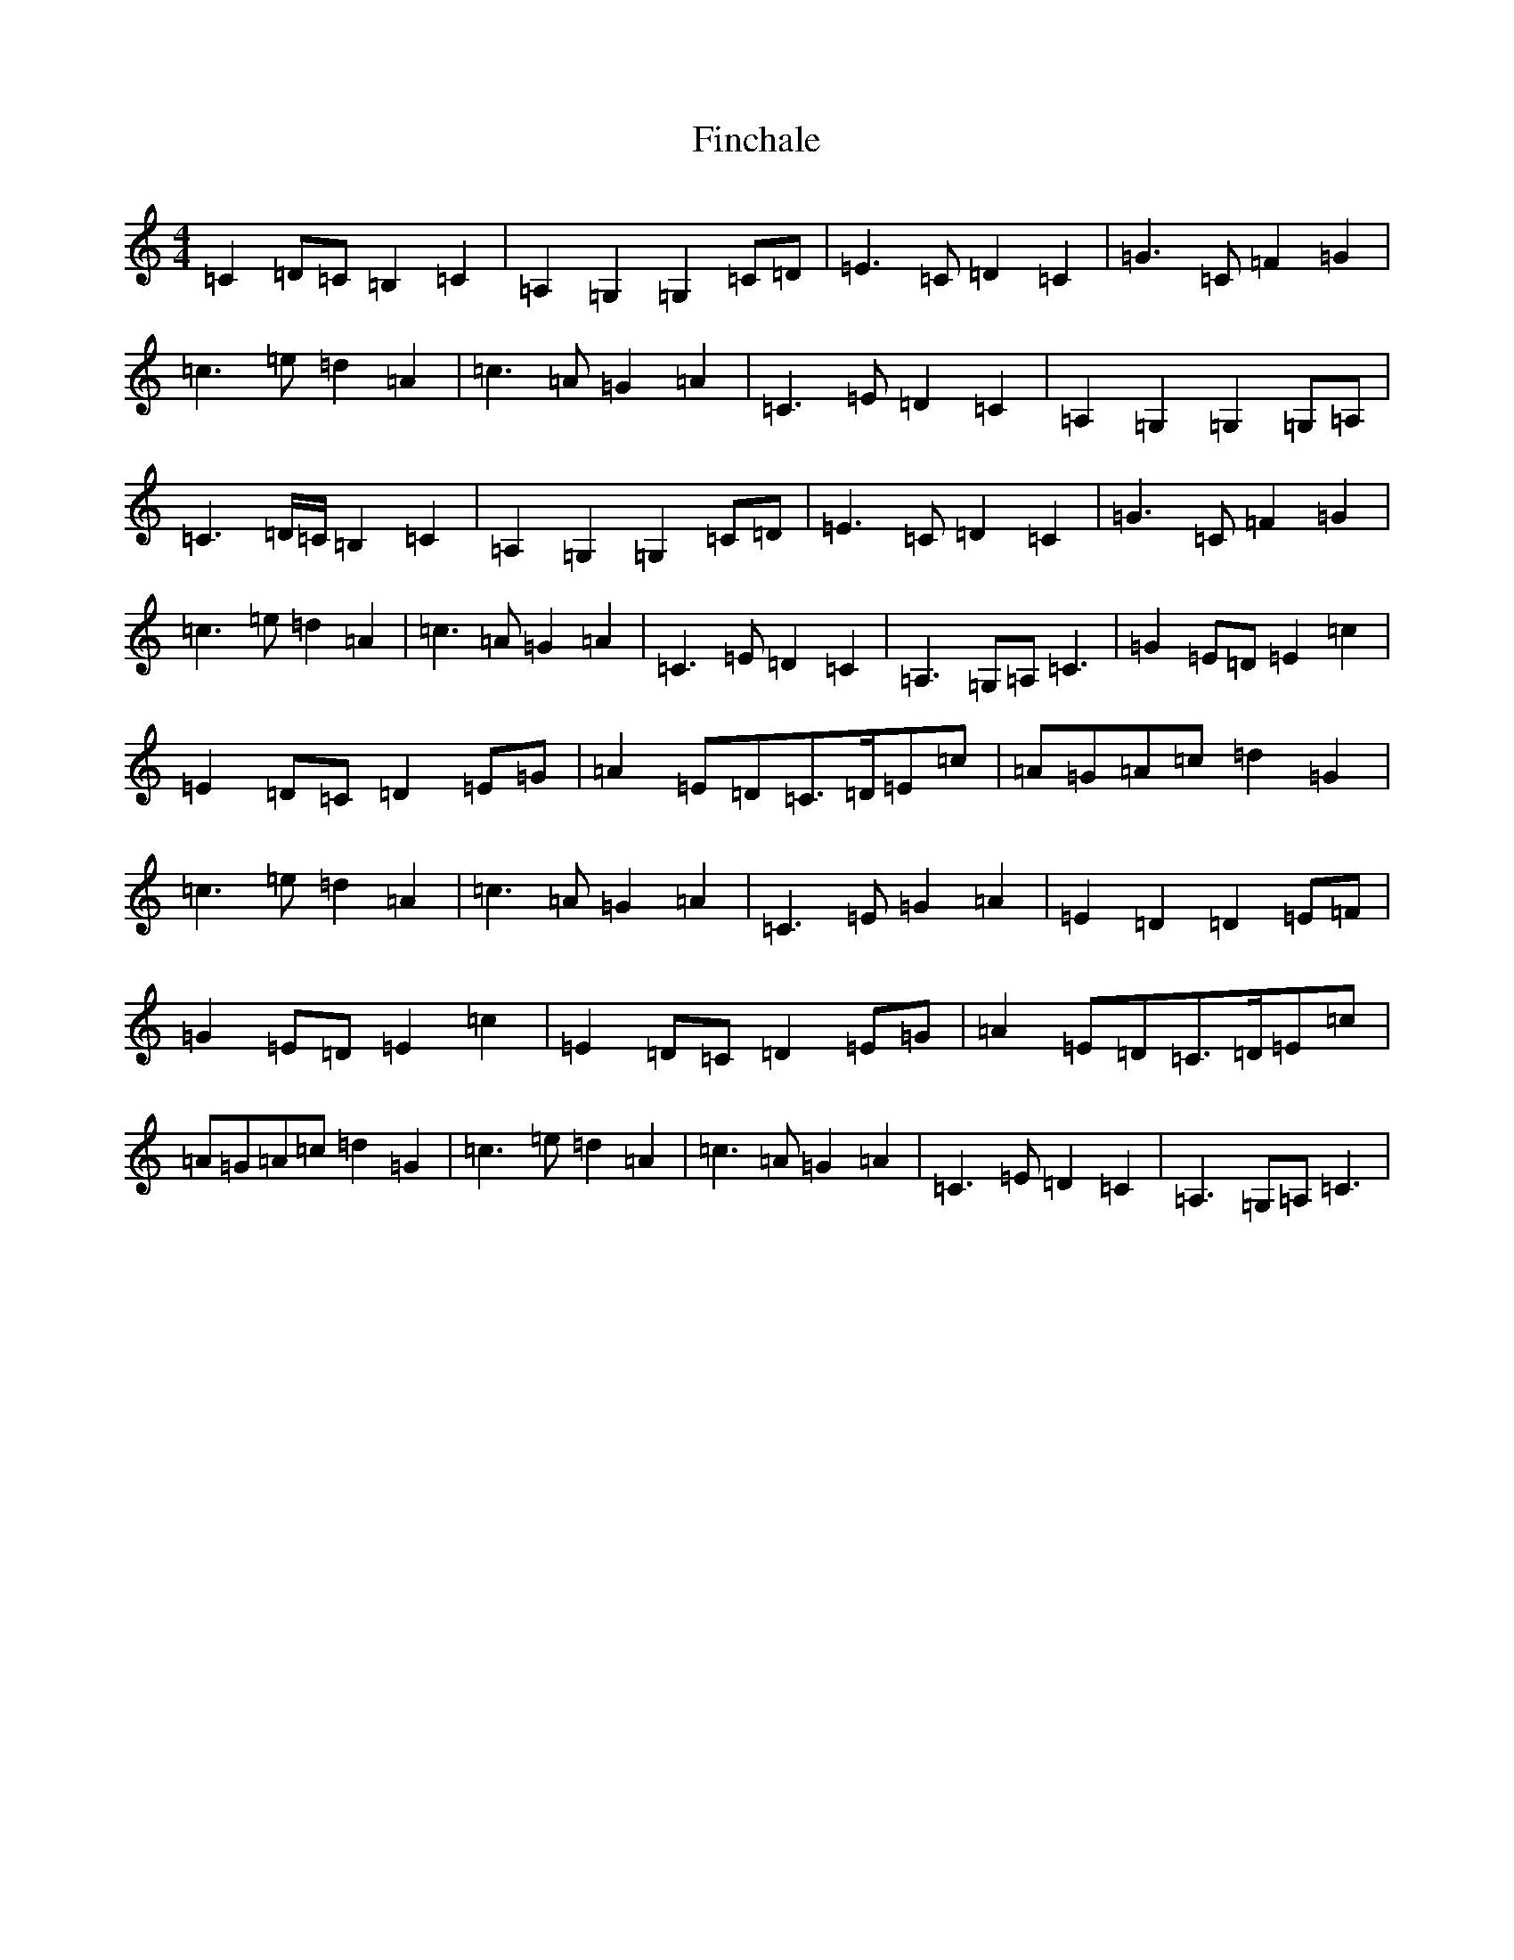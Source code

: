 X: 6775
T: Finchale
S: https://thesession.org/tunes/6564#setting6564
R: reel
M:4/4
L:1/8
K: C Major
=C2=D=C=B,2=C2|=A,2=G,2=G,2=C=D|=E3=C=D2=C2|=G3=C=F2=G2|=c3=e=d2=A2|=c3=A=G2=A2|=C3=E=D2=C2|=A,2=G,2=G,2=G,=A,|=C3=D/2=C/2=B,2=C2|=A,2=G,2=G,2=C=D|=E3=C=D2=C2|=G3=C=F2=G2|=c3=e=d2=A2|=c3=A=G2=A2|=C3=E=D2=C2|=A,3=G,=A,=C3|=G2=E=D=E2=c2|=E2=D=C=D2=E=G|=A2=E=D=C>=D=E=c|=A=G=A=c=d2=G2|=c3=e=d2=A2|=c3=A=G2=A2|=C3=E=G2=A2|=E2=D2=D2=E=F|=G2=E=D=E2=c2|=E2=D=C=D2=E=G|=A2=E=D=C>=D=E=c|=A=G=A=c=d2=G2|=c3=e=d2=A2|=c3=A=G2=A2|=C3=E=D2=C2|=A,3=G,=A,=C3|